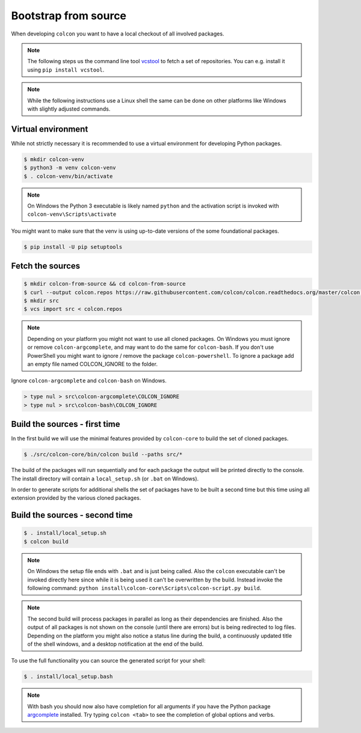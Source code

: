 Bootstrap from source
=====================

When developing ``colcon`` you want to have a local checkout of all involved packages.

.. note::

    The following steps us the command line tool `vcstool <https://github.com/dirk-thomas/vcstool/>`_ to fetch a set of repositories.
    You can e.g. install it using ``pip install vcstool``.

.. note::

    While the following instructions use a Linux shell the same can be done on other platforms like Windows with slightly adjusted commands.

Virtual environment
-------------------

While not strictly necessary it is recommended to use a virtual environment for developing Python packages.

.. code-block:: bash

    $ mkdir colcon-venv
    $ python3 -m venv colcon-venv
    $ . colcon-venv/bin/activate

.. note::

    On Windows the Python 3 executable is likely named ``python`` and the activation script is invoked with ``colcon-venv\Scripts\activate``

You might want to make sure that the venv is using up-to-date versions of the some foundational packages.

.. code-block:: bash

    $ pip install -U pip setuptools

Fetch the sources
-----------------

.. code-block:: bash

    $ mkdir colcon-from-source && cd colcon-from-source
    $ curl --output colcon.repos https://raw.githubusercontent.com/colcon/colcon.readthedocs.org/master/colcon.repos
    $ mkdir src
    $ vcs import src < colcon.repos

.. note::

    Depending on your platform you might not want to use all cloned packages.
    On Windows you must ignore or remove ``colcon-argcomplete``, and may want to do the same for ``colcon-bash``.
    If you don't use PowerShell you might want to ignore / remove the package ``colcon-powershell``.
    To ignore a package add an empty file named COLCON_IGNORE to the folder.

Ignore ``colcon-argcomplete`` and ``colcon-bash`` on Windows.

.. code-block:: dosbatch

    > type nul > src\colcon-argcomplete\COLCON_IGNORE
    > type nul > src\colcon-bash\COLCON_IGNORE


Build the sources - first time
------------------------------

In the first build we will use the minimal features provided by ``colcon-core`` to build the set of cloned packages.

.. code-block:: bash

    $ ./src/colcon-core/bin/colcon build --paths src/*

The build of the packages will run sequentially and for each package the output will be printed directly to the console.
The install directory will contain a ``local_setup.sh`` (or ``.bat`` on Windows).

In order to generate scripts for additional shells the set of packages have to be built a second time but this time using all extension provided by the various cloned packages.

Build the sources - second time
-------------------------------

.. code-block:: bash

    $ . install/local_setup.sh
    $ colcon build

.. note::

    On Windows the setup file ends with ``.bat`` and is just being called.
    Also the ``colcon`` executable can't be invoked directly here since while it is being used it can't be overwritten by the build.
    Instead invoke the following command: ``python install\colcon-core\Scripts\colcon-script.py build``.

.. note::

    The second build will process packages in parallel as long as their dependencies are finished.
    Also the output of all packages is not shown on the console (until there are errors) but is being redirected to log files.
    Depending on the platform you might also notice a status line during the build, a continuously updated title of the shell windows, and a desktop notification at the end of the build.

To use the full functionality you can source the generated script for your shell:

.. code-block:: bash

    $ . install/local_setup.bash

.. note::

    With bash you should now also have completion for all arguments if you have the Python package `argcomplete <https://pypi.org/project/argcomplete/>`_ installed.
    Try typing ``colcon <tab>`` to see the completion of global options and verbs.
